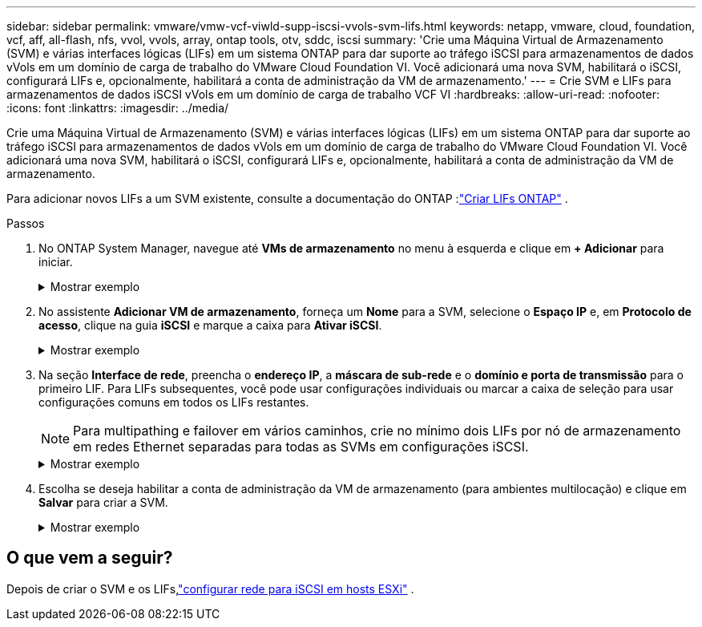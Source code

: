 ---
sidebar: sidebar 
permalink: vmware/vmw-vcf-viwld-supp-iscsi-vvols-svm-lifs.html 
keywords: netapp, vmware, cloud, foundation, vcf, aff, all-flash, nfs, vvol, vvols, array, ontap tools, otv, sddc, iscsi 
summary: 'Crie uma Máquina Virtual de Armazenamento (SVM) e várias interfaces lógicas (LIFs) em um sistema ONTAP para dar suporte ao tráfego iSCSI para armazenamentos de dados vVols em um domínio de carga de trabalho do VMware Cloud Foundation VI.  Você adicionará uma nova SVM, habilitará o iSCSI, configurará LIFs e, opcionalmente, habilitará a conta de administração da VM de armazenamento.' 
---
= Crie SVM e LIFs para armazenamentos de dados iSCSI vVols em um domínio de carga de trabalho VCF VI
:hardbreaks:
:allow-uri-read: 
:nofooter: 
:icons: font
:linkattrs: 
:imagesdir: ../media/


[role="lead"]
Crie uma Máquina Virtual de Armazenamento (SVM) e várias interfaces lógicas (LIFs) em um sistema ONTAP para dar suporte ao tráfego iSCSI para armazenamentos de dados vVols em um domínio de carga de trabalho do VMware Cloud Foundation VI.  Você adicionará uma nova SVM, habilitará o iSCSI, configurará LIFs e, opcionalmente, habilitará a conta de administração da VM de armazenamento.

Para adicionar novos LIFs a um SVM existente, consulte a documentação do ONTAP :link:https://docs.netapp.com/us-en/ontap/networking/create_a_lif.html["Criar LIFs ONTAP"^] .

.Passos
. No ONTAP System Manager, navegue até *VMs de armazenamento* no menu à esquerda e clique em *+ Adicionar* para iniciar.
+
.Mostrar exemplo
[%collapsible]
====
image:vmware-vcf-asa-001.png["Clique em +Adicionar para começar a criar SVM"]

====
. No assistente *Adicionar VM de armazenamento*, forneça um *Nome* para a SVM, selecione o *Espaço IP* e, em *Protocolo de acesso*, clique na guia *iSCSI* e marque a caixa para *Ativar iSCSI*.
+
.Mostrar exemplo
[%collapsible]
====
image:vmware-vcf-asa-002.png["Assistente para adicionar VM de armazenamento - habilitar iSCSI"]

====
. Na seção *Interface de rede*, preencha o *endereço IP*, a *máscara de sub-rede* e o *domínio e porta de transmissão* para o primeiro LIF. Para LIFs subsequentes, você pode usar configurações individuais ou marcar a caixa de seleção para usar configurações comuns em todos os LIFs restantes.
+

NOTE: Para multipathing e failover em vários caminhos, crie no mínimo dois LIFs por nó de armazenamento em redes Ethernet separadas para todas as SVMs em configurações iSCSI.

+
.Mostrar exemplo
[%collapsible]
====
image:vmware-vcf-asa-003.png["Preencha as informações de rede para LIFs"]

====
. Escolha se deseja habilitar a conta de administração da VM de armazenamento (para ambientes multilocação) e clique em *Salvar* para criar a SVM.
+
.Mostrar exemplo
[%collapsible]
====
image:vmware-vcf-asa-004.png["Habilitar conta SVM e finalizar"]

====




== O que vem a seguir?

Depois de criar o SVM e os LIFs,link:vmw-vcf-viwld-supp-iscsi-vvols-network.html["configurar rede para iSCSI em hosts ESXi"] .
